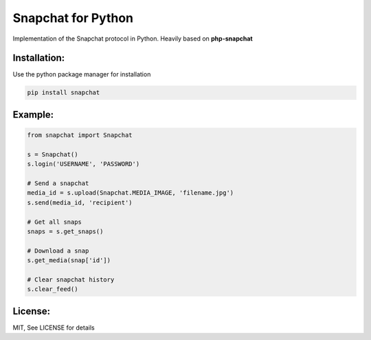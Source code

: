 Snapchat for Python
===================

Implementation of the Snapchat protocol in Python. Heavily based on
**php-snapchat**

Installation:
-------------

Use the python package manager for installation

.. code:: python

    pip install snapchat

Example:
--------

.. code:: python

    from snapchat import Snapchat

    s = Snapchat()
    s.login('USERNAME', 'PASSWORD')

    # Send a snapchat
    media_id = s.upload(Snapchat.MEDIA_IMAGE, 'filename.jpg')
    s.send(media_id, 'recipient')

    # Get all snaps
    snaps = s.get_snaps()

    # Download a snap
    s.get_media(snap['id'])

    # Clear snapchat history
    s.clear_feed()

License:
---------
MIT, See LICENSE for details
